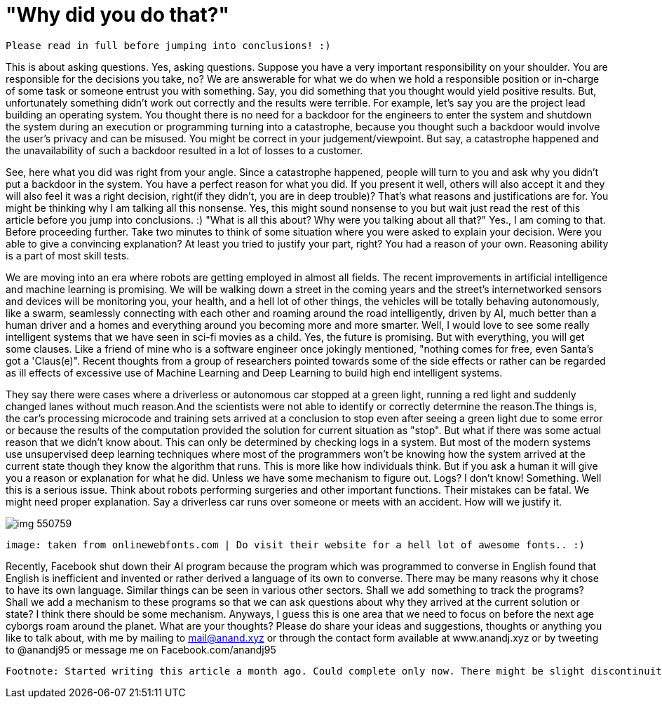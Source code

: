 = "Why did you do that?"

 Please read in full before jumping into conclusions! :)

This is about asking questions. Yes, asking questions. Suppose you have a very important responsibility on your shoulder. You are responsible for the decisions you take, no? We are answerable for what we do when we hold a responsible position or in-charge of some task or someone entrust you with something. Say, you did something that you thought would yield positive results. But, unfortunately something didn't work out correctly and the results were terrible. For example, let's say you are the project lead building an operating system. You thought there is no need for a backdoor for the engineers to enter the system and shutdown the system during an execution or programming turning into a catastrophe, because you thought such a backdoor would involve the user's privacy and can be misused. You might be correct in your judgement/viewpoint. But say, a catastrophe happened and the unavailability of such a backdoor resulted in a lot of losses to a customer.

See, here what you did was right from your angle. Since a catastrophe happened, people will turn to you and ask why you didn't put a backdoor in the system. You have a perfect reason for what you did. If you present it well, others will also accept it and they will also feel it was a right decision, right(if they didn't, you are in deep trouble)? That's what reasons and justifications are for. You might be thinking why I am talking all this nonsense. Yes, this might sound nonsense to you but wait just read the rest of this article before you jump into conclusions. :) "What is all this about? Why were you talking about all that?" Yes., I am coming to that. Before proceeding further. Take two minutes to think of some situation where you were asked to explain your decision. Were you able to give a convincing explanation? At least you tried to justify your part, right? You had a reason of your own. Reasoning ability is a part of most skill tests.

We are moving into an era where robots are getting employed in almost all fields. The recent improvements in artificial intelligence and machine learning is promising. We will be walking down a street in the coming years and the street's internetworked sensors and devices will be monitoring you, your health, and a hell lot of other things, the vehicles will be totally behaving autonomously, like a swarm, seamlessly connecting with each other and roaming around the road intelligently, driven by AI, much better than a human driver and a homes and everything around you becoming more and more smarter. Well, I would love to see some really intelligent systems that we have seen in sci-fi movies as a child. Yes, the future is promising. But with everything, you will get some clauses. Like a friend of mine who is a software engineer once jokingly mentioned, "nothing comes for free, even Santa's got a 'Claus(e)". Recent thoughts from a group of researchers pointed towards some of the side effects or rather can be regarded as ill effects of excessive use of Machine Learning and Deep Learning to build high end intelligent systems.

They say there were cases where a driverless or autonomous car stopped at a green light, running a red light and suddenly changed lanes without much reason.And the scientists were not able to identify or correctly determine the reason.The things is, the car's processing microcode and training sets arrived at a conclusion to stop even after seeing a green light due to some error or because the results of the computation provided the solution for current situation as "stop". But what if there was some actual reason that we didn't know about. This can only be determined by checking logs in a system. But most of the modern systems use unsupervised deep learning techniques where most of the programmers won't be knowing how the system arrived at the current state though they know the algorithm that runs. This is more like how individuals think. But if you ask a human it will give you a reason or explanation for what he did. Unless we have some mechanism to figure out. Logs? I don't know! Something. Well this is a serious issue. Think about robots performing surgeries and other important functions. Their mistakes can be fatal. We might need proper explanation. Say a driverless car runs over someone or meets with an accident. How will we justify it.

image:http://cdn.onlinewebfonts.com/svg/img_550759.png[]

 image: taken from onlinewebfonts.com | Do visit their website for a hell lot of awesome fonts.. :)

Recently, Facebook shut down their AI program because the program which was programmed to converse in English found that English is inefficient and invented or rather derived a language of its own to converse. There may be many reasons why it chose to have its own language. Similar things can be seen in various other sectors. Shall we add something to track the programs? Shall we add a mechanism to these programs so that we can ask questions about why they arrived at the current solution or state? I think there should be some mechanism. Anyways, I guess this is one area that we need to focus on before the next age cyborgs roam around the planet. What are your thoughts? Please do share your ideas and suggestions, thoughts or anything you like to talk about, with me by mailing to mail@anand.xyz or through the contact form available at www.anandj.xyz or by tweeting to @anandj95 or message me on Facebook.com/anandj95

 Footnote: Started writing this article a month ago. Could complete only now. There might be slight discontinuity between parts of the article. Please bear with me. Also, I do not intend to hurt anybody with this article or defame any organisation. Apologies, if you felt so! :)